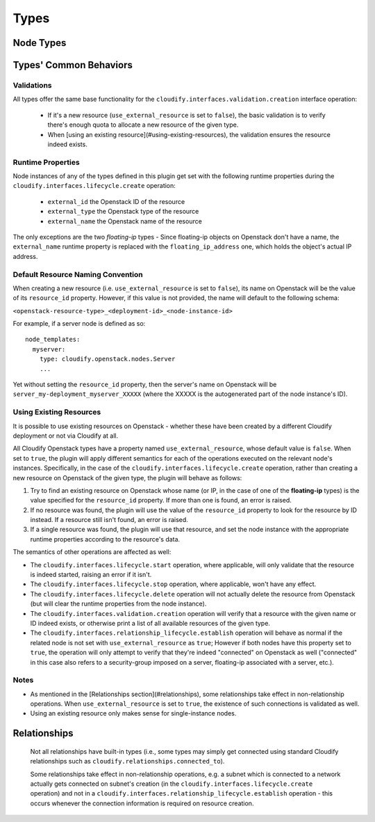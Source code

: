 
.. highlight:: yaml

Types
^^^^^

Node Types
==========

.. cfy:node:: cloudify.openstack.nodes.Server

    An OpenStack server.


.. cfy:node:: cloudify.openstack.nodes.WindowsServer

    This type has the same properties and operations-mapping as the type above (as it derives from it), yet it overrides some of the agent and plugin installations operations-mapping derived from the built-in cloudify.nodes.Compute type. Use this type when working with a Windows server.

    Additionally, the default value for the use_password property is overridden for this type, and is set to true. When using an image with a preset password, it should be modified to false.


.. cfy:node:: cloudify.openstack.nodes.KeyPair


.. cfy:node:: cloudify.openstack.nodes.Image


.. cfy:node:: cloudify.openstack.nodes.SecurityGroup


.. cfy:node:: cloudify.openstack.nodes.Router


.. cfy:node:: cloudify.openstack.nodes.Port


.. cfy:node:: cloudify.openstack.nodes.Network


.. cfy:node:: cloudify.openstack.nodes.Subnet


.. cfy:node:: cloudify.openstack.nodes.FloatingIP


.. cfy:node:: cloudify.openstack.nodes.Volume


.. cfy:node:: cloudify.openstack.nodes.Project


.. cfy:node:: cloudify.openstack.nodes.User


.. cfy:node:: cloudify.openstack.nodes.ServerGroup


.. cfy:node:: cloudify.openstack.nodes.Flavor


.. cfy:node:: cloudify.openstack.nodes.HostAggregate


Types' Common Behaviors
=======================

Validations
-----------

All types offer the same base functionality for the ``cloudify.interfaces.validation.creation`` interface operation:

  * If it's a new resource (``use_external_resource`` is set to ``false``), the basic validation is to verify there's enough quota to allocate a new resource of the given type.

  * When [using an existing resource](#using-existing-resources), the validation ensures the resource indeed exists.


Runtime Properties
------------------

Node instances of any of the types defined in this plugin get set with the following runtime properties during the ``cloudify.interfaces.lifecycle.create`` operation:

  * ``external_id`` the Openstack ID of the resource
  * ``external_type`` the Openstack type of the resource
  * ``external_name`` the Openstack name of the resource

The only exceptions are the two *floating-ip* types - Since floating-ip objects on Openstack don't have a name, the ``external_name`` runtime property is replaced with the ``floating_ip_address`` one, which holds the object's actual IP address.


Default Resource Naming Convention
----------------------------------

When creating a new resource (i.e. ``use_external_resource`` is set to ``false``), its name on Openstack will be the value of its ``resource_id`` property. However, if this value is not provided, the name will default to the following schema:

``<openstack-resource-type>_<deployment-id>_<node-instance-id>``

For example, if a server node is defined as so::

    node_templates:
      myserver:
        type: cloudify.openstack.nodes.Server
        ...

Yet without setting the ``resource_id`` property, then the server's name on Openstack will be ``server_my-deployment_myserver_XXXXX`` (where the XXXXX is the autogenerated part of the node instance's ID).



Using Existing Resources
------------------------

It is possible to use existing resources on Openstack - whether these have been created by a different Cloudify deployment or not via Cloudify at all.

All Cloudify Openstack types have a property named ``use_external_resource``, whose default value is ``false``. When set to ``true``, the plugin will apply different semantics for each of the operations executed on the relevant node's instances. Specifically, in the case of the ``cloudify.interfaces.lifecycle.create`` operation, rather than creating a new resource on Openstack of the given type, the plugin will behave as follows:

1. Try to find an existing resource on Openstack whose name (or IP, in the case of one of the **floating-ip** types) is the value specified for the ``resource_id`` property. If more than one is found, an error is raised.

2. If no resource was found, the plugin will use the value of the ``resource_id`` property to look for the resource by ID instead. If a resource still isn't found, an error is raised.

3. If a single resource was found, the plugin will use that resource, and set the node instance with the appropriate runtime properties according to the resource's data.


The semantics of other operations are affected as well:

* The ``cloudify.interfaces.lifecycle.start`` operation, where applicable, will only validate that the resource is indeed started, raising an error if it isn't.

* The ``cloudify.interfaces.lifecycle.stop`` operation, where applicable, won't have any effect.

* The ``cloudify.interfaces.lifecycle.delete`` operation will not actually delete the resource from Openstack (but will clear the runtime properties from the node instance).

* The ``cloudify.interfaces.validation.creation`` operation will verify that a resource with the given name or ID indeed exists, or otherwise print a list of all available resources of the given type.

* The ``cloudify.interfaces.relationship_lifecycle.establish`` operation will behave as normal if the related node is not set with ``use_external_resource`` as ``true``; However if both nodes have this property set to ``true``, the operation will only attempt to verify that they're indeed "connected" on Openstack as well ("connected" in this case also refers to a security-group imposed on a server, floating-ip associated with a server, etc.).


Notes
-----

* As mentioned in the [Relationships section](#relationships), some relationships take effect in non-relationship operations. When ``use_external_resource`` is set to ``true``, the existence of such connections is validated as well.

* Using an existing resource only makes sense for single-instance nodes.




Relationships
=============

    Not all relationships have built-in types
    (i.e., some types may simply get connected using standard Cloudify relationships such as ``cloudify.relationships.connected_to``).

    Some relationships take effect in non-relationship operations,
    e.g. a subnet which is connected to a network actually gets connected on subnet's creation
    (in the ``cloudify.interfaces.lifecycle.create`` operation)
    and not in a ``cloudify.interfaces.relationship_lifecycle.establish`` operation - this occurs whenever the connection information is required on resource creation.


.. cfy:rel:: cloudify.openstack.server_connected_to_port

    A relationship for connecting a server to a port. The server will use this relationship to automatically connect to the port upon server creation.


.. cfy:rel:: cloudify.openstack.port_connected_to_security_group

    A relationship for a port to a security group.


.. cfy:rel:: cloudify.openstack.server_connected_to_keypair


.. cfy:rel:: cloudify.openstack.port_connected_to_subnet

    A relationship for connecting a port to a subnet. This is useful when a network has multiple subnets, and a port should belong to a specific subnet on that network. The port will then receive some IP from that given subnet.

    Note that when using this relationship in combination with the port type's property `fixed_ip`, the IP given should be on the CIDR of the subnet connected to the port.

    *Note*: This relationship has no operations associated with it; The port will use this relationship to automatically connect to the subnet upon port creation.


.. cfy:rel:: cloudify.openstack.server_connected_to_security_group

    A relationship for setting a security group on a server.


.. cfy:rel:: cloudify.openstack.subnet_connected_to_router

    A relationship for connecting a subnet to a router.


.. cfy:rel:: cloudify.openstack.port_connected_to_floating_ip

    A relationship for associating a floating ip with a port. If that port is later connected to a server, the server will be accessible via the floating IP.


.. cfy:rel:: cloudify.openstack.server_connected_to_floating_ip

    A relationship for associating a floating ip with a server.


.. cfy:rel:: cloudify.openstack.volume_attached_to_server

    A relationship for attaching a volume to a server.
